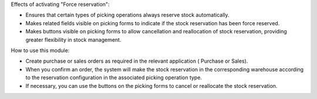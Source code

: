 Effects of activating "Force reservation":

* Ensures that certain types of picking operations always reserve stock automatically.
* Makes related fields visible on picking forms to indicate if the stock reservation has been force reserved.
* Makes buttons visible on picking forms to allow cancellation and reallocation of stock reservation, providing greater flexibility in stock management.

How to use this module:

* Create purchase or sales orders as required in the relevant application ( Purchase or Sales).
* When you confirm an order, the system will make the stock reservation in the corresponding
  warehouse according to the reservation configuration in the associated picking operation type.
* If necessary, you can use the buttons on the picking forms to cancel or reallocate the stock reservation.
